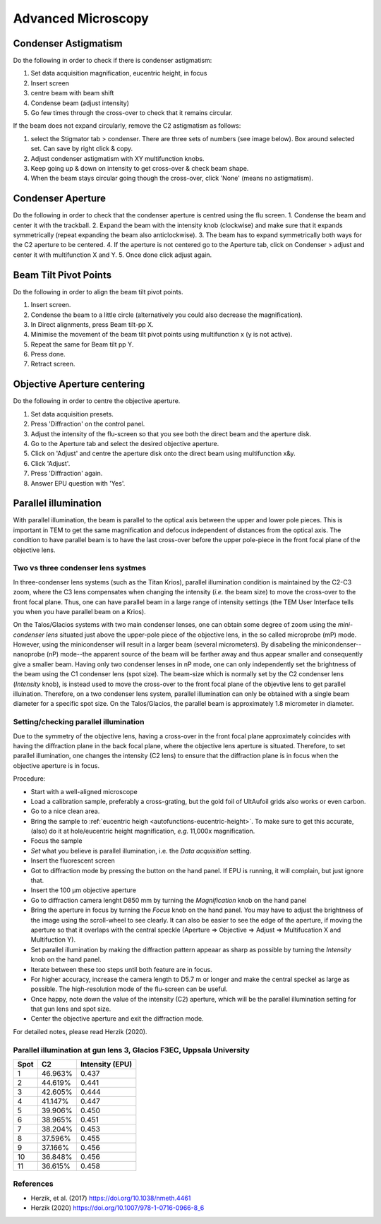 
Advanced Microscopy
===================

.. _advanced-microscopy-condenser-astigmatism:

Condenser Astigmatism
---------------------

Do the following in order to check if there is condenser astigmatism:

1. Set data acquisition magnification, eucentric height, in focus
2. Insert screen
3. centre beam with beam shift
4. Condense beam (adjust intensity)
5. Go few times through the cross-over to check that it remains circular.

If the beam does not expand circularly, remove the C2 astigmatism as follows:

1. select the Stigmator tab > condenser. There are three sets of numbers (see image below). Box around selected set. Can save by right click & copy.
2. Adjust condenser astigmatism with XY multifunction knobs.
3. Keep going up & down on intensity to get cross-over & check beam shape.
4. When the beam stays circular going though the cross-over, click 'None' (means no astigmatism).

.. image:: /images/talos/stigmator.png



.. _advanced-microscopy-condenser-aperture:

Condenser Aperture
------------------

Do the following in order to check that the condenser aperture is centred using the flu screen.
1. Condense the beam and center it with the trackball.
2. Expand the beam with the intensity knob (clockwise) and make sure that it expands symmetrically (repeat expanding the beam also anticlockwise). 
3. The beam has to expand symmetrically both ways for the C2 aperture to be centered. 
4. If the aperture is not centered go to the Aperture tab, click on Condenser > adjust and center it with multifunction X and Y.
5. Once done click adjust again.

.. _advanced-microscopy-beam-tilt-pivot-points:

Beam Tilt Pivot Points
----------------------

Do the following in order to align the beam tilt pivot points.

1. Insert screen.
2. Condense the beam to a little circle (alternatively you could also decrease the magnification). 
3. In Direct alignments, press Beam tilt-pp X. 
4. Minimise the movement of the beam tilt pivot points using multifunction x (y is not active). 
5. Repeat the same for Beam tilt pp Y.
6. Press done.
7. Retract screen.


.. _advanced-microscopy-centre-objective-aperture:

Objective Aperture centering
----------------------------

Do the following in order to centre the objective aperture.

1. Set data acquisition presets.
2. Press 'Diffraction' on the control panel.
3. Adjust the intensity of the flu-screen so that you see both the direct beam and the aperture disk.
4. Go to the Aperture tab and select the desired objective aperture.
5. Click on 'Adjust' and centre the aperture disk onto the direct beam using multifunction x&y.
6. Click 'Adjust'. 
7. Press 'Diffraction' again.
8. Answer EPU question with 'Yes'.


.. _advanced-microscopy-parallel-illumination:

Parallel illumination
---------------------

With parallel illumination, the beam is parallel to the optical axis between the upper and lower pole pieces. This is important in TEM to get the same magnification and defocus independent of distances from the optical axis. The condition to have parallel beam is to have the last cross-over before the upper pole-piece in the front focal plane of the objective lens.

Two vs three condenser lens systmes
^^^^^^^^^^^^^^^^^^^^^^^^^^^^^^^^^^^

In three-condenser lens systems (such as the Titan Krios), parallel illumination condition is maintained by the C2-C3 zoom, where the C3 lens compensates when changing the intensity (*i.e.* the beam size) to move the cross-over to the front focal plane. Thus, one can have parallel beam in a large range of intensity settings (the TEM User Interface tells you when you have parallel beam on a Krios).

On the Talos/Glacios systems with two main condenser lenses, one can obtain some degree of zoom using the *mini-condenser lens* situated just above the upper-pole piece of the objective lens, in the so called microprobe (mP) mode. However, using the minicondenser will result in a larger beam (several micrometers). By disabeling the minicondenser--nanoprobe (nP) mode--the apparent source of the beam will be farther away and thus appear smaller and consequently give a smaller beam. Having only two condenser lenses in nP mode, one can only independently set the brightness of the beam using the C1 condenser lens (spot size). The beam-size which is normally set by the C2 condenser lens (*Intensity* knob), is instead used to move the cross-over to the front focal plane of the objevtive lens to get parallel illuination. Therefore, on a two condenser lens system, parallel illumination can only be obtained with a single beam diameter for a specific spot size. On the Talos/Glacios, the parallel beam is approximately 1.8 micrometer in diameter.

Setting/checking parallel illumination
^^^^^^^^^^^^^^^^^^^^^^^^^^^^^^^^^^^^^^

Due to the symmetry of the objective lens, having a cross-over in the front focal plane approximately coincides with having the diffraction plane in the back focal plane, where the objective lens aperture is situated. Therefore, to set parallel illumination, one changes the intensity (C2 lens) to ensure that the diffraction plane is in focus when the objective aperture is in focus.

Procedure:

- Start with a well-aligned microscope
- Load a calibration sample, preferably a cross-grating, but the gold foil of UltAufoil grids also works or even carbon.
- Go to a nice clean area.
- Bring the sample to :ref:`eucentric heigh <autofunctions-eucentric-height>`. To make sure to get this accurate, (also) do it at hole/eucentric height magnification, *e.g.* 11,000x magnification.
- Focus the sample
- *Set* what you believe is parallel illumination, i.e. the *Data acquisition* setting.
- Insert the fluorescent screen
- Got to diffraction mode by pressing the button on the hand panel. If EPU is running, it will complain, but just ignore that.
- Insert the 100 |um| objective aperture
- Go to diffraction camera lenght D850 mm by turning the *Magnification* knob on the hand panel
- Bring the aperture in focus by turning the *Focus* knob on the hand panel. You may have to adjust the brightness of the image using the scroll-wheel to see clearly. It can also be easier to see the edge of the aperture, if moving the aperture so that it overlaps with the central speckle (Aperture => Objective => Adjust => Multifucation X and Multifuction Y).
- Set parallel illumination by making the diffraction pattern appeaar as sharp as possible by turning the *Intensity* knob on the hand panel.
- Iterate between these too steps until both feature are in focus.
- For higher accuracy, increase the camera length to  D5.7 m or longer and make the central speckel as large as possible. The high-resolution mode of the flu-screen can be useful.
- Once happy, note down the value of the intensity (C2) aperture, which will be the parallel illumination setting for that gun lens and spot size.
- Center the objective aperture and exit the diffraction mode.

For detailed notes, please read Herzik (2020).

.. |um| replace:: μm


Parallel illumination at gun lens 3, Glacios F3EC, Uppsala University
^^^^^^^^^^^^^^^^^^^^^^^^^^^^^^^^^^^^^^^^^^^^^^^^^^^^^^^^^^^^^^^^^^^^^

====  =========  ===============
Spot  C2         Intensity (EPU)
====  =========  ===============
 1     46.963%    0.437
 2     44.619%    0.441
 3     42.605%    0.444
 4     41.147%    0.447
 5     39.906%    0.450
 6     38.965%    0.451
 7     38.204%    0.453
 8     37.596%    0.455
 9     37.166%    0.456
 10    36.848%    0.456
 11    36.615%    0.458
====  =========  ===============


References
^^^^^^^^^^
- Herzik, et al. (2017) https://doi.org/10.1038/nmeth.4461
- Herzik (2020) https://doi.org/10.1007/978-1-0716-0966-8_6
